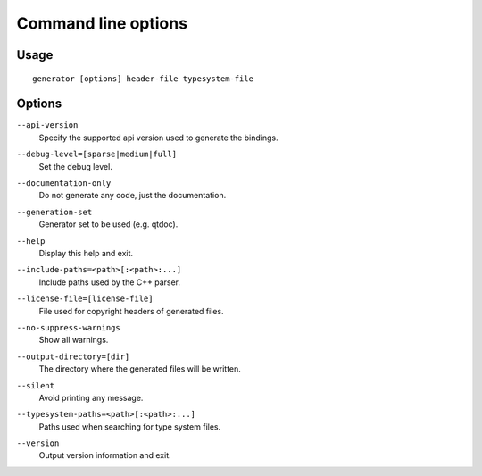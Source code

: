 .. _command-line:

Command line options
********************

Usage
-----

::

   generator [options] header-file typesystem-file


Options
-------

.. _api-version:

``--api-version``
    Specify the supported api version used to generate the bindings.

.. _debug-level:

``--debug-level=[sparse|medium|full]``
    Set the debug level.

.. _documentation-only:

``--documentation-only``
    Do not generate any code, just the documentation.

.. _generation-set:

``--generation-set``
    Generator set to be used (e.g. qtdoc).

.. _help:

``--help``
    Display this help and exit.

.. _include-paths:

``--include-paths=<path>[:<path>:...]``
    Include paths used by the C++ parser.

.. _license-file=[license-file]:

``--license-file=[license-file]``
    File used for copyright headers of generated files.

.. _no-suppress-warnings:

``--no-suppress-warnings``
    Show all warnings.

.. _output-directory:

``--output-directory=[dir]``
    The directory where the generated files will be written.

.. _silent:

``--silent``
    Avoid printing any message.

.. _typesystem-paths:

``--typesystem-paths=<path>[:<path>:...]``
    Paths used when searching for type system files.

.. _version:

``--version``
    Output version information and exit.

